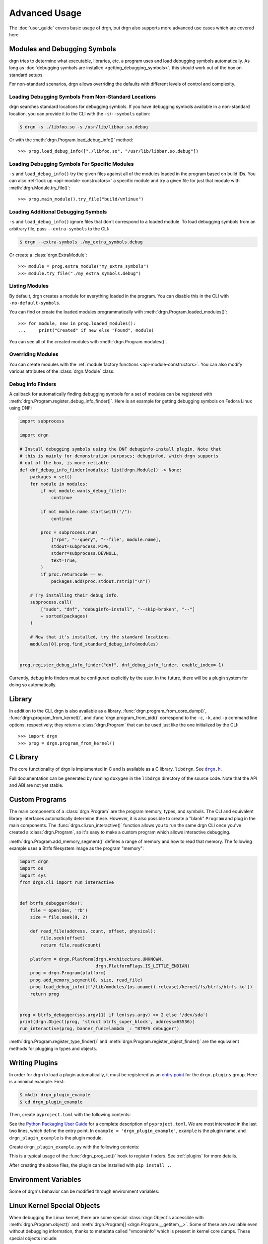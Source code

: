 Advanced Usage
==============

.. highlight:: pycon

The :doc:`user_guide` covers basic usage of drgn, but drgn also supports more
advanced use cases which are covered here.

.. _advanced-modules:

Modules and Debugging Symbols
-----------------------------

drgn tries to determine what executable, libraries, etc. a program uses and
load debugging symbols automatically. As long as :doc:`debugging symbols are
installed <getting_debugging_symbols>`, this should work out of the box on
standard setups.

For non-standard scenarios, drgn allows overriding the defaults with different
levels of control and complexity.

Loading Debugging Symbols From Non-Standard Locations
^^^^^^^^^^^^^^^^^^^^^^^^^^^^^^^^^^^^^^^^^^^^^^^^^^^^^

drgn searches standard locations for debugging symbols. If you have debugging
symbols available in a non-standard location, you can provide it to the CLI
with the ``-s``/``--symbols`` option:

.. code-block:: console

    $ drgn -s ./libfoo.so -s /usr/lib/libbar.so.debug

Or with the :meth:`drgn.Program.load_debug_info()` method::

    >>> prog.load_debug_info(["./libfoo.so", "/usr/lib/libbar.so.debug"])

Loading Debugging Symbols For Specific Modules
^^^^^^^^^^^^^^^^^^^^^^^^^^^^^^^^^^^^^^^^^^^^^^

``-s`` and ``load_debug_info()`` try the given files against all of the modules
loaded in the program based on build IDs. You can also :ref:`look up
<api-module-constructors>` a specific module and try a given file for just that
module with :meth:`drgn.Module.try_file()`::

    >>> prog.main_module().try_file("build/vmlinux")

Loading Additional Debugging Symbols
^^^^^^^^^^^^^^^^^^^^^^^^^^^^^^^^^^^^

``-s`` and ``load_debug_info()`` ignore files that don't correspond to a loaded
module. To load debugging symbols from an arbitrary file, pass
``--extra-symbols`` to the CLI:

.. code-block:: console

    $ drgn --extra-symbols ./my_extra_symbols.debug

Or create a :class:`drgn.ExtraModule`::

    >>> module = prog.extra_module("my_extra_symbols")
    >>> module.try_file("./my_extra_symbols.debug")

Listing Modules
^^^^^^^^^^^^^^^

By default, drgn creates a module for everything loaded in the program. You can
disable this in the CLI with ``-no-default-symbols``.

You can find or create the loaded modules programmatically with
:meth:`drgn.Program.loaded_modules()`::

    >>> for module, new in prog.loaded_modules():
    ...     print("Created" if new else "Found", module)

You can see all of the created modules with :meth:`drgn.Program.modules()`.

Overriding Modules
^^^^^^^^^^^^^^^^^^

You can create modules with the :ref:`module factory functions
<api-module-constructors>`. You can also modify various attributes of the
:class:`drgn.Module` class.

Debug Info Finders
^^^^^^^^^^^^^^^^^^

A callback for automatically finding debugging symbols for a set of modules can
be registered with :meth:`drgn.Program.register_debug_info_finder()`. Here is
an example for getting debugging symbols on Fedora Linux using DNF:

.. code-block:: python3

    import subprocess

    import drgn

    # Install debugging symbols using the DNF debuginfo-install plugin. Note that
    # this is mainly for demonstration purposes; debuginfod, which drgn supports
    # out of the box, is more reliable.
    def dnf_debug_info_finder(modules: list[drgn.Module]) -> None:
        packages = set()
        for module in modules:
            if not module.wants_debug_file():
                continue

            if not module.name.startswith("/"):
                continue

            proc = subprocess.run(
                ["rpm", "--query", "--file", module.name],
                stdout=subprocess.PIPE,
                stderr=subprocess.DEVNULL,
                text=True,
            )
            if proc.returncode == 0:
                packages.add(proc.stdout.rstrip("\n"))

        # Try installing their debug info.
        subprocess.call(
            ["sudo", "dnf", "debuginfo-install", "--skip-broken", "--"]
            + sorted(packages)
        )

        # Now that it's installed, try the standard locations.
        modules[0].prog.find_standard_debug_info(modules)


    prog.register_debug_info_finder("dnf", dnf_debug_info_finder, enable_index=-1)

Currently, debug info finders must be configured explicitly by the user. In the
future, there will be a plugin system for doing so automatically.

Library
-------

In addition to the CLI, drgn is also available as a library.
:func:`drgn.program_from_core_dump()`, :func:`drgn.program_from_kernel()`, and
:func:`drgn.program_from_pid()` correspond to the ``-c``, ``-k``, and ``-p``
command line options, respectively; they return a :class:`drgn.Program` that
can be used just like the one initialized by the CLI::

    >>> import drgn
    >>> prog = drgn.program_from_kernel()

C Library
---------

The core functionality of drgn is implemented in C and is available as a C
library, ``libdrgn``. See |drgn.h|_.

.. |drgn.h| replace:: ``drgn.h``
.. _drgn.h: https://github.com/osandov/drgn/blob/main/libdrgn/drgn.h

Full documentation can be generated by running ``doxygen`` in the ``libdrgn``
directory of the source code. Note that the API and ABI are not yet stable.

Custom Programs
---------------

The main components of a :class:`drgn.Program` are the program memory, types,
and symbols. The CLI and equivalent library interfaces automatically determine
these. However, it is also possible to create a "blank" ``Program`` and plug in
the main components. The :func:`drgn.cli.run_interactive()` function allows you
to run the same drgn CLI once you've created a :class:`drgn.Program`, so it's
easy to make a custom program which allows interactive debugging.

:meth:`drgn.Program.add_memory_segment()` defines a range of memory and how to
read that memory. The following example uses a Btrfs filesystem image as the
program "memory":

.. code-block:: python3

    import drgn
    import os
    import sys
    from drgn.cli import run_interactive


    def btrfs_debugger(dev):
        file = open(dev, 'rb')
        size = file.seek(0, 2)

        def read_file(address, count, offset, physical):
            file.seek(offset)
            return file.read(count)

        platform = drgn.Platform(drgn.Architecture.UNKNOWN,
                                 drgn.PlatformFlags.IS_LITTLE_ENDIAN)
        prog = drgn.Program(platform)
        prog.add_memory_segment(0, size, read_file)
        prog.load_debug_info([f'/lib/modules/{os.uname().release}/kernel/fs/btrfs/btrfs.ko'])
        return prog


    prog = btrfs_debugger(sys.argv[1] if len(sys.argv) >= 2 else '/dev/sda')
    print(drgn.Object(prog, 'struct btrfs_super_block', address=65536))
    run_interactive(prog, banner_func=lambda _: "BTRFS debugger")

:meth:`drgn.Program.register_type_finder()` and
:meth:`drgn.Program.register_object_finder()` are the equivalent methods for
plugging in types and objects.

.. _writing-plugins:

Writing Plugins
---------------

In order for drgn to load a plugin automatically, it must be registered as an
`entry point <https://packaging.python.org/specifications/entry-points/>`_ for
the ``drgn.plugins`` group. Here is a minimal example. First:

.. code-block:: console

    $ mkdir drgn_plugin_example
    $ cd drgn_plugin_example

Then, create ``pyproject.toml`` with the following contents:

.. code-block:: toml
    :caption: pyproject.toml
    :emphasize-lines: 5-6

    [project]
    name = 'drgn_plugin_example'
    version = '0.0.1'

    [project.entry-points.'drgn.plugins']
    example = 'drgn_plugin_example'

See the `Python Packaging User Guide
<https://packaging.python.org/guides/writing-pyproject-toml/>`_ for a complete
description of ``pyproject.toml``. We are most interested in the last two
lines, which define the entry point. In ``example = 'drgn_plugin_example'``,
``example`` is the plugin name, and ``drgn_plugin_example`` is the plugin
module.

Create ``drgn_plugin_example.py`` with the following contents:

.. code-block:: python3
    :caption: drgn_plugin_example.py

    import drgn

    def example_debug_info_finder(modules: list[drgn.Module]) -> None:
        if isinstance(module, drgn.MainModule):
            module.try_file("/my/vmlinux")

    def drgn_prog_set(prog: drgn.Program) -> None:
        if prog.flags & drgn.ProgramFlags.IS_LINUX_KERNEL:
            prog.register_debug_info_finder(
                "example", example_debug_info_finder, enable_index=-1
            )
    # Optional; the default is 50;
    drgn_prog_set.drgn_priority = 100

This is a typical usage of the :func:`drgn_prog_set()` hook to register
finders. See :ref:`plugins` for more details.

After creating the above files, the plugin can be installed with
``pip install .``.

Environment Variables
---------------------

Some of drgn's behavior can be modified through environment variables:

.. envvar:: DRGN_DISABLE_PLUGINS

    Comma-separated list of plugins to disable. Each item is a glob pattern
    matching plugin entry point names.

.. envvar:: DRGN_PLUGINS

    Comma-separated list of plugins to enable. Each item is either a plugin
    entry point name, a file path, or a module name. Empty items are ignored.

    An item not containing ``=`` is interpreted as a plugin entry point name.
    This takes precedence over :envvar:`DRGN_DISABLE_PLUGINS`.

    An item containing ``=`` is interpreted as an extra plugin to load manually
    instead of via an entry point. The string before ``=`` is the plugin name.
    The string after ``=`` is the value. If the value starts with ``.`` or
    ``/``, it is the file path of a Python module. Otherwise, it is a module
    name.

    So, ``DRGN_DISABLE_PLUGINS=* DRGN_PLUGINS=foo,bar=/hello/world.py,baz=my.module``
    results in three plugins being loaded: the entry point ``foo``, the file
    ``/hello/world.py`` as ``bar``, and the module ``my.module`` as ``baz``.
    All other plugins are disabled.

.. envvar:: DRGN_MAX_DEBUG_INFO_ERRORS

    The maximum number of warnings about missing debugging information to log
    on CLI startup or from :meth:`drgn.Program.load_debug_info()`. Any
    additional errors are truncated. The default is 5; -1 is unlimited.

.. envvar:: DRGN_PREFER_ORC_UNWINDER

    Whether to prefer using `ORC
    <https://www.kernel.org/doc/html/latest/x86/orc-unwinder.html>`_ over DWARF
    for stack unwinding (0 or 1). The default is 0. Note that drgn will always
    fall back to ORC for functions lacking DWARF call frame information and
    vice versa. This environment variable is mainly intended for testing and
    may be ignored in the future.

.. envvar:: DRGN_USE_LIBKDUMPFILE_FOR_ELF

    Whether drgn should use libkdumpfile for ELF vmcores (0 or 1). The default
    is 0. This functionality will be removed in the future.

.. envvar:: DRGN_USE_SYS_MODULE

    Whether drgn should use ``/sys/module`` to find information about loaded
    kernel modules for the running kernel instead of getting them from the core
    dump (0 or 1). The default is 1. This environment variable is mainly
    intended for testing and may be ignored in the future.

.. envvar:: PYTHON_BASIC_REPL

    If non-empty, don't try to use the `new interactive REPL
    <https://docs.python.org/3/whatsnew/3.13.html#a-better-interactive-interpreter>`_
    added in Python 3.13. drgn makes use of the new REPL through internal
    implementation details since there is `not yet
    <https://github.com/python/cpython/issues/119512>`_ a public API for it. If
    it breaks, this may be used as an escape hatch.

.. _kernel-special-objects:

Linux Kernel Special Objects
----------------------------

When debugging the Linux kernel, there are some special :class:`drgn.Object`\ s
accessible with :meth:`drgn.Program.object()` and :meth:`drgn.Program[]
<drgn.Program.__getitem__>`. Some of these are available even without debugging
information, thanks to metadata called "vmcoreinfo" which is present in kernel
core dumps. These special objects include:

``UTS_RELEASE``
    Object type: ``const char []``

    This corresponds to the ``UTS_RELEASE`` macro in the Linux kernel source
    code. This is the exact kernel release (i.e., the output of ``uname -r``).

    To use this as a Python string, you must convert it::

        >>> release = prog["UTS_RELEASE"].string_().decode("ascii")

    This is available without debugging information.

``PAGE_SIZE``
    Object type: ``unsigned long``

``PAGE_SHIFT``
    Object type: ``unsigned int``

``PAGE_MASK``
    Object type: ``unsigned long``

    These correspond to the macros of the same name in the Linux kernel source
    code. The page size is the smallest contiguous unit of physical memory
    which can be allocated or mapped by the kernel.

    >>> prog['PAGE_SIZE']
    (unsigned long)4096
    >>> prog['PAGE_SHIFT']
    (int)12
    >>> prog['PAGE_MASK']
    (unsigned long)18446744073709547520
    >>> 1 << prog['PAGE_SHIFT'] == prog['PAGE_SIZE']
    True
    >>> ~(prog['PAGE_SIZE'] - 1) == prog['PAGE_MASK']
    True

    These are available without debugging information.

``jiffies``
    Object type: ``volatile unsigned long``

    This is a counter of timer ticks. It is actually an alias of ``jiffies_64``
    on 64-bit architectures, or the least significant 32 bits of ``jiffies_64``
    on 32-bit architectures. Since this alias is defined via the linker, drgn
    handles it specially.

    This is *not* available without debugging information.

``vmemmap``
    Object type: ``struct page *``

    This is a pointer to the "virtual memory map", an array of ``struct page``
    for each physical page of memory. While the purpose and implementation
    details of this array are beyond the scope of this documentation, it is
    enough to say that it is represented in the kernel source in an
    architecture-dependent way, frequently as a macro or constant. The
    definition provided by drgn ensures that users can access it without
    resorting to architecture-specific logic.

    This is *not* available without debugging information.

``VMCOREINFO``
    Object type: ``const char []``

    This is the data contained in the vmcoreinfo note, which is present either
    as an ELF note in ``/proc/kcore`` or ELF vmcores, or as a special data
    section in kdump-formatted vmcores. The vmcoreinfo note contains critical
    data necessary for interpreting the kernel image, such as KASLR offsets and
    data structure locations.

    In the Linux kernel, this data is normally stored in a variable called
    ``vmcoreinfo_data``. However, drgn reads this information from ELF note or
    from the diskdump header. It is possible (in rare cases, usually with
    vmcores created by hypervisors) for a vmcore to contain vmcoreinfo which
    differs from the data in ``vmcoreinfo_data``, so it is important to
    distinguish the contents. For that reason, we use the name ``VMCOREINFO`` to
    distinguish it from the kernel variable ``vmcoreinfo_data``.

    This is available without debugging information.
